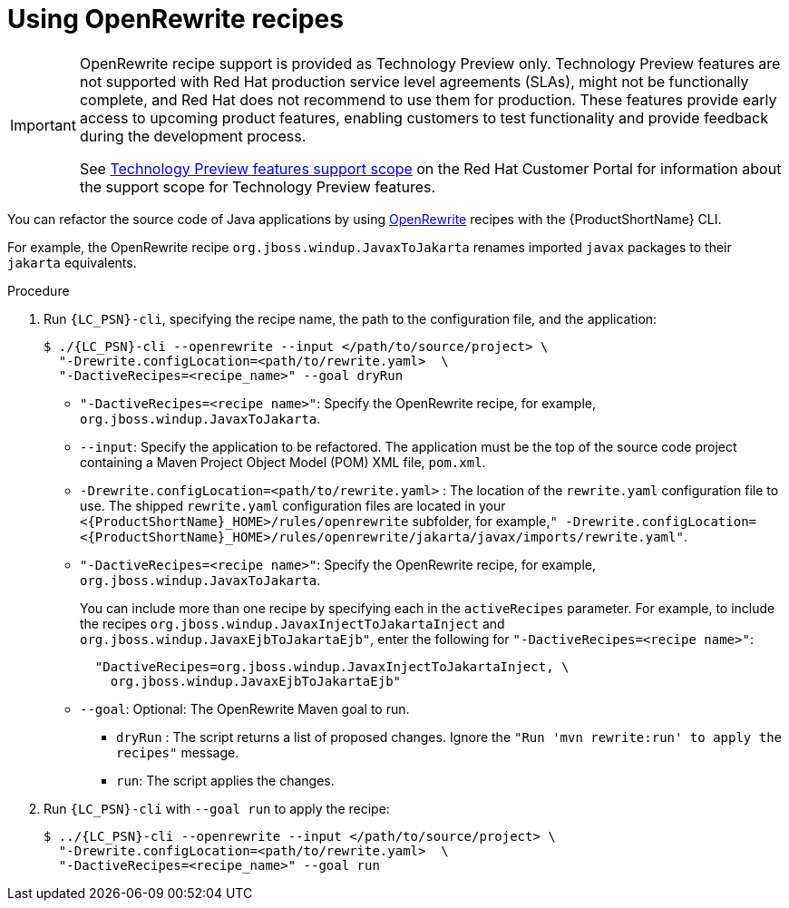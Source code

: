 // Module included in the following module:
//
// * docs/topics/cli-run

[id=using-openrewrite-recipes_{context}]
= Using OpenRewrite recipes

[IMPORTANT]
====
OpenRewrite recipe support is provided as Technology Preview only. Technology Preview features are not supported with Red Hat production service level agreements (SLAs), might not be functionally complete, and Red Hat does not recommend to use them for production. These features provide early access to upcoming product features, enabling customers to test functionality and provide feedback during the development process.

See link:{KBArticleTechnologyPreview}[Technology Preview features support scope] on the Red&nbsp;Hat Customer Portal for information about the support scope for Technology Preview features.
====

You can refactor the source code of Java applications by using link:https://docs.openrewrite.org/[OpenRewrite] recipes with the {ProductShortName} CLI.

For example, the OpenRewrite recipe `org.jboss.windup.JavaxToJakarta` renames imported `javax` packages to their `jakarta` equivalents.

.Procedure

. Run `{LC_PSN}-cli`, specifying the recipe name, the path to the configuration file, and the application:
+
[source,terminal]
----
$ ./{LC_PSN}-cli --openrewrite --input </path/to/source/project> \
  "-Drewrite.configLocation=<path/to/rewrite.yaml>  \
  "-DactiveRecipes=<recipe_name>" --goal dryRun
----

* `"-DactiveRecipes=<recipe name>"`: Specify the OpenRewrite recipe, for example, `org.jboss.windup.JavaxToJakarta`.

* `--input`: Specify the application to be refactored.  The application must be the top of the source code project containing a Maven Project Object Model (POM) XML file, `pom.xml`.

* `-Drewrite.configLocation=<path/to/rewrite.yaml>` : The location of the `rewrite.yaml` configuration file to use.
 The shipped `rewrite.yaml` configuration files are located in your
`<{ProductShortName}_HOME>/rules/openrewrite` subfolder, for example,`" -Drewrite.configLocation=<{ProductShortName}_HOME>/rules/openrewrite/jakarta/javax/imports/rewrite.yaml"`.

* `"-DactiveRecipes=<recipe name>"`: Specify the OpenRewrite recipe, for example, `org.jboss.windup.JavaxToJakarta`.
+
You can include more than one recipe by specifying each in the `activeRecipes` parameter. For example, to include the recipes `org.jboss.windup.JavaxInjectToJakartaInject` and `org.jboss.windup.JavaxEjbToJakartaEjb"`, enter the following for `"-DactiveRecipes=<recipe name>"`:
+
[source, terminal]
----
  "DactiveRecipes=org.jboss.windup.JavaxInjectToJakartaInject, \
    org.jboss.windup.JavaxEjbToJakartaEjb"
----

* `--goal`: Optional: The OpenRewrite Maven goal to run.
** `dryRun` : The script returns a list of proposed changes. Ignore the `"Run 'mvn rewrite:run' to apply the recipes"` message.
** `run`: The script applies the changes.

. Run `{LC_PSN}-cli` with `--goal run` to apply the recipe:
+
[source,terminal]
----
$ ../{LC_PSN}-cli --openrewrite --input </path/to/source/project> \
  "-Drewrite.configLocation=<path/to/rewrite.yaml>  \
  "-DactiveRecipes=<recipe_name>" --goal run
----
